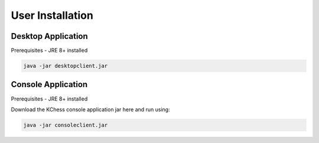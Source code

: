 **********************
User Installation
**********************

Desktop Application
=================================
Prerequisites - JRE 8+ installed

.. only:: builder_html

  Download the KChess desktop application jar here and run using:

.. code:: bash

  java -jar desktopclient.jar

Console Application
=================================
Prerequisites - JRE 8+ installed

Download the KChess console application jar here and run using:

.. code:: bash

  java -jar consoleclient.jar
